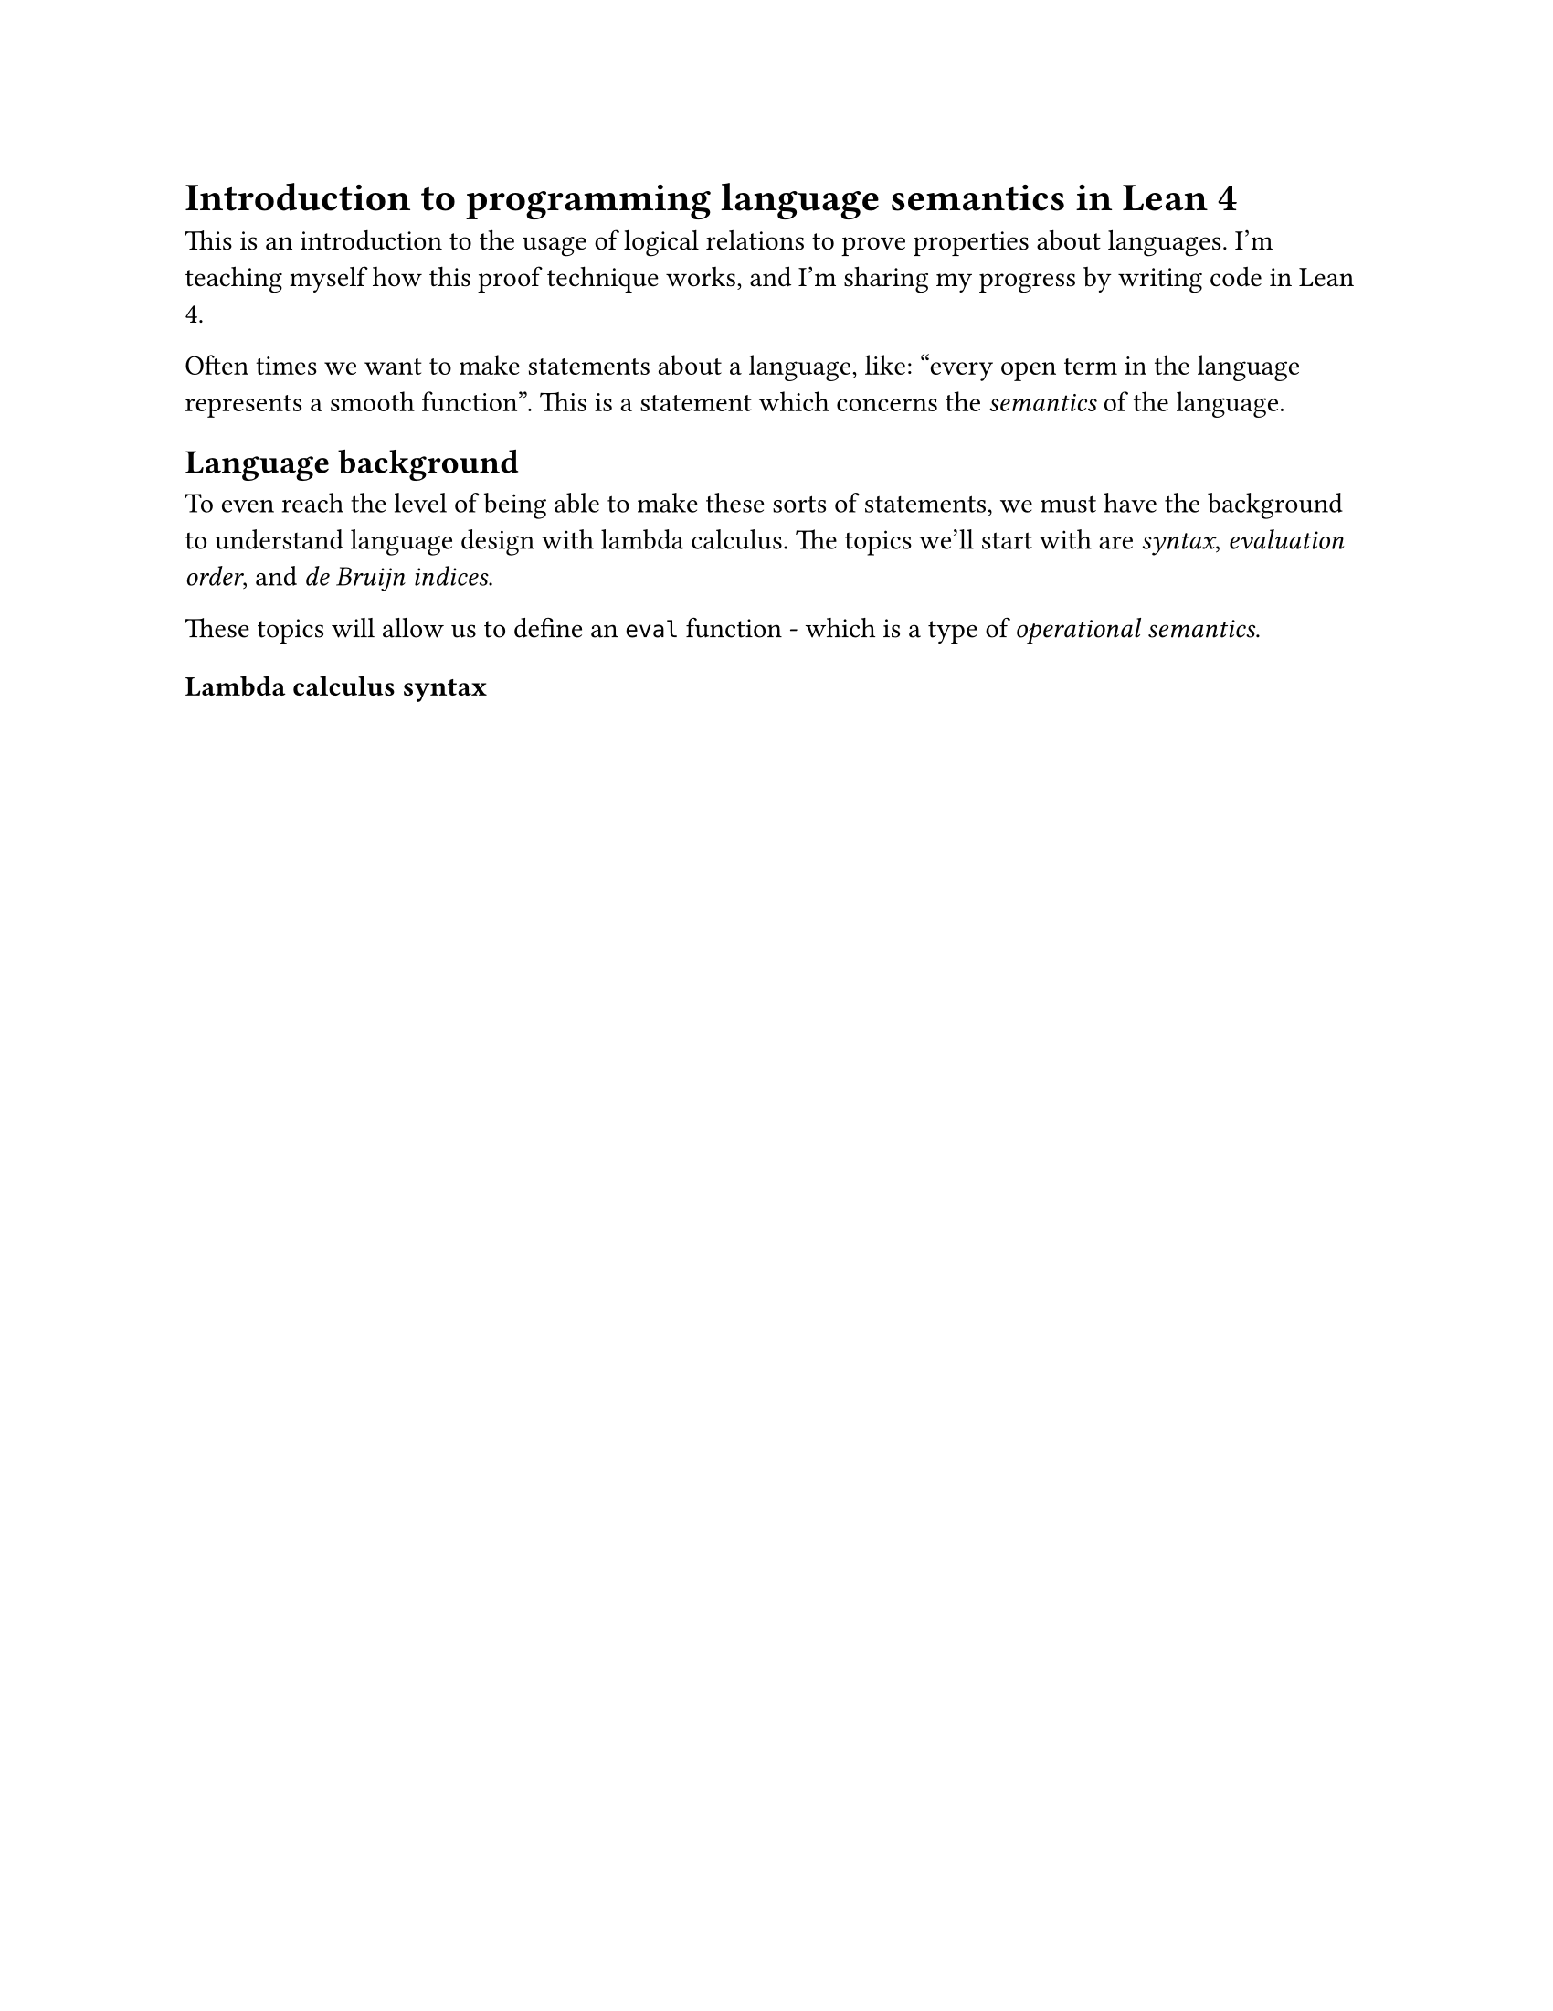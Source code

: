 #set page(paper: "us-letter")

= Introduction to programming language semantics in Lean 4

This is an introduction to the usage of logical relations to prove properties about languages. I'm teaching myself how this proof technique works, and I'm sharing my progress by writing code in Lean 4.

Often times we want to make statements about a language, like: "every open term in the language represents a smooth function". This is a statement which concerns the _semantics_ of the language.

== Language background

To even reach the level of being able to make these sorts of statements, we must have the background to understand language design with lambda calculus. The topics we'll start with are _syntax_, _evaluation order_, and _de Bruijn indices_.

These topics will allow us to define an `eval` function - which is a type of _operational semantics_.

=== Lambda calculus syntax
